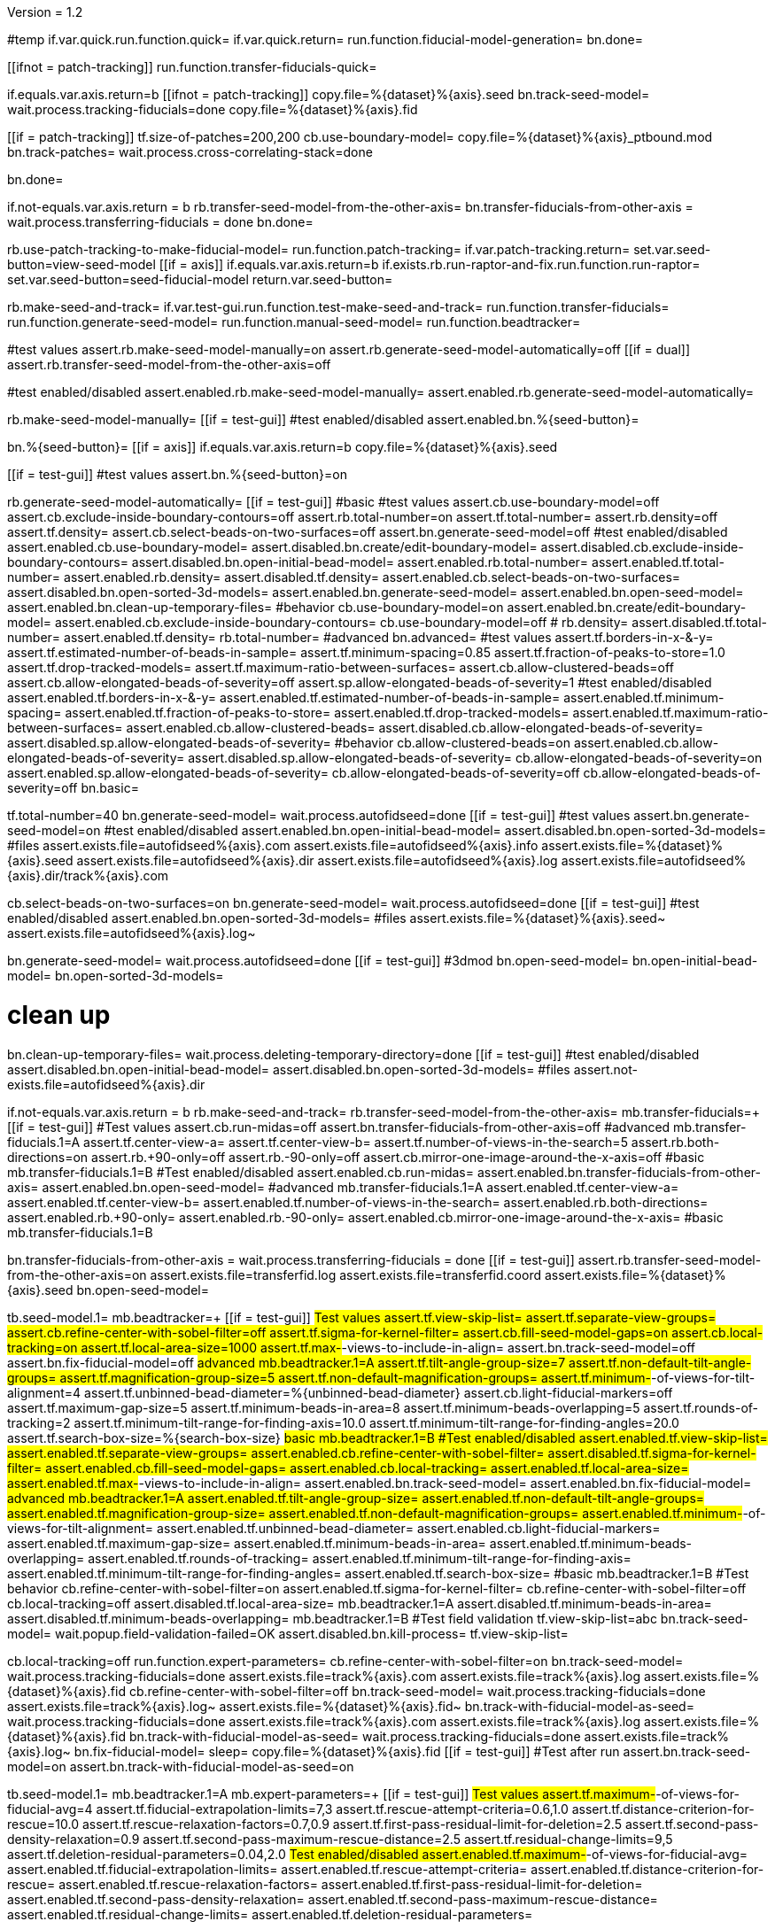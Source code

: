 Version = 1.2

[function = main]
#temp
if.var.quick.run.function.quick=
if.var.quick.return=
run.function.fiducial-model-generation=
bn.done=



[function = quick]
[[ifnot = patch-tracking]]
  run.function.transfer-fiducials-quick=
[[]]
if.equals.var.axis.return=b
[[ifnot = patch-tracking]]
  copy.file=%{dataset}%{axis}.seed
  bn.track-seed-model=
  wait.process.tracking-fiducials=done
  copy.file=%{dataset}%{axis}.fid
[[]]
[[if = patch-tracking]]
  tf.size-of-patches=200,200
  cb.use-boundary-model=
  copy.file=%{dataset}%{axis}_ptbound.mod
  bn.track-patches=
  wait.process.cross-correlating-stack=done
[[]]
bn.done=


[function = transfer-fiducials-quick]
if.not-equals.var.axis.return = b
rb.transfer-seed-model-from-the-other-axis=
bn.transfer-fiducials-from-other-axis =
wait.process.transferring-fiducials = done
bn.done=


[function = fiducial-model-generation]
rb.use-patch-tracking-to-make-fiducial-model=
run.function.patch-tracking=
if.var.patch-tracking.return=
set.var.seed-button=view-seed-model
[[if = axis]]
	if.equals.var.axis.return=b
	if.exists.rb.run-raptor-and-fix.run.function.run-raptor=
	set.var.seed-button=seed-fiducial-model
	return.var.seed-button=
[[]]
rb.make-seed-and-track=
if.var.test-gui.run.function.test-make-seed-and-track=
run.function.transfer-fiducials=
run.function.generate-seed-model=
run.function.manual-seed-model=
run.function.beadtracker=


[function = test-make-seed-and-track]
#test values
assert.rb.make-seed-model-manually=on
assert.rb.generate-seed-model-automatically=off
[[if = dual]]
  assert.rb.transfer-seed-model-from-the-other-axis=off
[[]]
#test enabled/disabled
assert.enabled.rb.make-seed-model-manually=
assert.enabled.rb.generate-seed-model-automatically=


[function = manual-seed-model]
rb.make-seed-model-manually=
[[if = test-gui]]
  #test enabled/disabled
  assert.enabled.bn.%{seed-button}=
[[]]
bn.%{seed-button}=
[[if = axis]]
  if.equals.var.axis.return=b
  copy.file=%{dataset}%{axis}.seed
[[]]
[[if = test-gui]]
  #test values
  assert.bn.%{seed-button}=on
[[]]


[function = generate-seed-model]
rb.generate-seed-model-automatically=
[[if = test-gui]]
  #basic
  #test values
  assert.cb.use-boundary-model=off
  assert.cb.exclude-inside-boundary-contours=off
  assert.rb.total-number=on
  assert.tf.total-number=
  assert.rb.density=off
  assert.tf.density=
  assert.cb.select-beads-on-two-surfaces=off
  assert.bn.generate-seed-model=off
  #test enabled/disabled
  assert.enabled.cb.use-boundary-model=
  assert.disabled.bn.create/edit-boundary-model=
  assert.disabled.cb.exclude-inside-boundary-contours=
  assert.disabled.bn.open-initial-bead-model=
  assert.enabled.rb.total-number=
  assert.enabled.tf.total-number=
  assert.enabled.rb.density=
  assert.disabled.tf.density=
  assert.enabled.cb.select-beads-on-two-surfaces=
  assert.disabled.bn.open-sorted-3d-models=
  assert.enabled.bn.generate-seed-model=
  assert.enabled.bn.open-seed-model=
  assert.enabled.bn.clean-up-temporary-files=
  #behavior
  cb.use-boundary-model=on
  assert.enabled.bn.create/edit-boundary-model=
  assert.enabled.cb.exclude-inside-boundary-contours=
  cb.use-boundary-model=off
  #
  rb.density=
  assert.disabled.tf.total-number=
  assert.enabled.tf.density=
  rb.total-number=
  #advanced
  bn.advanced=
  #test values
  assert.tf.borders-in-x-&-y=
  assert.tf.estimated-number-of-beads-in-sample=
  assert.tf.minimum-spacing=0.85
  assert.tf.fraction-of-peaks-to-store=1.0
  assert.tf.drop-tracked-models=
  assert.tf.maximum-ratio-between-surfaces=
  assert.cb.allow-clustered-beads=off
  assert.cb.allow-elongated-beads-of-severity=off
  assert.sp.allow-elongated-beads-of-severity=1
  #test enabled/disabled
  assert.enabled.tf.borders-in-x-&-y=
  assert.enabled.tf.estimated-number-of-beads-in-sample=
  assert.enabled.tf.minimum-spacing=
  assert.enabled.tf.fraction-of-peaks-to-store=
  assert.enabled.tf.drop-tracked-models=
  assert.enabled.tf.maximum-ratio-between-surfaces=
  assert.enabled.cb.allow-clustered-beads=
  assert.disabled.cb.allow-elongated-beads-of-severity=
  assert.disabled.sp.allow-elongated-beads-of-severity=
  #behavior
  cb.allow-clustered-beads=on
  assert.enabled.cb.allow-elongated-beads-of-severity=
  assert.disabled.sp.allow-elongated-beads-of-severity=
  cb.allow-elongated-beads-of-severity=on
  assert.enabled.sp.allow-elongated-beads-of-severity=
  cb.allow-elongated-beads-of-severity=off
  cb.allow-elongated-beads-of-severity=off
  bn.basic=
[[]]
tf.total-number=40
bn.generate-seed-model=
wait.process.autofidseed=done
[[if = test-gui]]
  #test values
  assert.bn.generate-seed-model=on
  #test enabled/disabled
  assert.enabled.bn.open-initial-bead-model=
  assert.disabled.bn.open-sorted-3d-models=
  #files
  assert.exists.file=autofidseed%{axis}.com
  assert.exists.file=autofidseed%{axis}.info
  assert.exists.file=%{dataset}%{axis}.seed
  assert.exists.file=autofidseed%{axis}.dir
  assert.exists.file=autofidseed%{axis}.log
  assert.exists.file=autofidseed%{axis}.dir/track%{axis}.com
[[]]
cb.select-beads-on-two-surfaces=on
bn.generate-seed-model=
wait.process.autofidseed=done
[[if = test-gui]]
  #test enabled/disabled
  assert.enabled.bn.open-sorted-3d-models=
  #files
  assert.exists.file=%{dataset}%{axis}.seed~
  assert.exists.file=autofidseed%{axis}.log~
[[]]
bn.generate-seed-model=
wait.process.autofidseed=done
[[if = test-gui]]
  #3dmod
  bn.open-seed-model=
  bn.open-initial-bead-model=
  bn.open-sorted-3d-models=
[[]]
# clean up
bn.clean-up-temporary-files=
wait.process.deleting-temporary-directory=done
[[if = test-gui]]
  #test enabled/disabled
  assert.disabled.bn.open-initial-bead-model=
  assert.disabled.bn.open-sorted-3d-models=
  #files
  assert.not-exists.file=autofidseed%{axis}.dir
[[]]


[function = transfer-fiducials]
if.not-equals.var.axis.return = b
rb.make-seed-and-track=
rb.transfer-seed-model-from-the-other-axis=
mb.transfer-fiducials=+
[[if = test-gui]]
	#Test values
	assert.cb.run-midas=off
	assert.bn.transfer-fiducials-from-other-axis=off
	#advanced
	mb.transfer-fiducials.1=A
	assert.tf.center-view-a=
	assert.tf.center-view-b=
	assert.tf.number-of-views-in-the-search=5
	assert.rb.both-directions=on
	assert.rb.+90-only=off
	assert.rb.-90-only=off
	assert.cb.mirror-one-image-around-the-x-axis=off
	#basic
	mb.transfer-fiducials.1=B
	#Test enabled/disabled
	assert.enabled.cb.run-midas=
	assert.enabled.bn.transfer-fiducials-from-other-axis=
	assert.enabled.bn.open-seed-model=
	#advanced
	mb.transfer-fiducials.1=A
	assert.enabled.tf.center-view-a=
	assert.enabled.tf.center-view-b=
	assert.enabled.tf.number-of-views-in-the-search=
	assert.enabled.rb.both-directions=
	assert.enabled.rb.+90-only=
	assert.enabled.rb.-90-only=
	assert.enabled.cb.mirror-one-image-around-the-x-axis=
	#basic
	mb.transfer-fiducials.1=B
[[]]
bn.transfer-fiducials-from-other-axis =
wait.process.transferring-fiducials = done
[[if = test-gui]]
assert.rb.transfer-seed-model-from-the-other-axis=on
assert.exists.file=transferfid.log
assert.exists.file=transferfid.coord
assert.exists.file=%{dataset}%{axis}.seed
bn.open-seed-model=
[[]]


[function = beadtracker]
tb.seed-model.1=
mb.beadtracker=+
[[if = test-gui]]
	#Test values
	assert.tf.view-skip-list=
	assert.tf.separate-view-groups=
	assert.cb.refine-center-with-sobel-filter=off
	assert.tf.sigma-for-kernel-filter=
	assert.cb.fill-seed-model-gaps=on
	assert.cb.local-tracking=on
	assert.tf.local-area-size=1000
	assert.tf.max-#-views-to-include-in-align=
	assert.bn.track-seed-model=off
	assert.bn.fix-fiducial-model=off
	#advanced
	mb.beadtracker.1=A
	assert.tf.tilt-angle-group-size=7
	assert.tf.non-default-tilt-angle-groups=
	assert.tf.magnification-group-size=5
	assert.tf.non-default-magnification-groups=
	assert.tf.minimum-#-of-views-for-tilt-alignment=4
	assert.tf.unbinned-bead-diameter=%{unbinned-bead-diameter}
	assert.cb.light-fiducial-markers=off
	assert.tf.maximum-gap-size=5
	assert.tf.minimum-beads-in-area=8
	assert.tf.minimum-beads-overlapping=5
	assert.tf.rounds-of-tracking=2
	assert.tf.minimum-tilt-range-for-finding-axis=10.0
	assert.tf.minimum-tilt-range-for-finding-angles=20.0
	assert.tf.search-box-size=%{search-box-size}
	#basic
	mb.beadtracker.1=B
	#Test enabled/disabled
	assert.enabled.tf.view-skip-list=
	assert.enabled.tf.separate-view-groups=
	assert.enabled.cb.refine-center-with-sobel-filter=
  assert.disabled.tf.sigma-for-kernel-filter=
	assert.enabled.cb.fill-seed-model-gaps=
	assert.enabled.cb.local-tracking=
	assert.enabled.tf.local-area-size=
	assert.enabled.tf.max-#-views-to-include-in-align=
	assert.enabled.bn.track-seed-model=
	assert.enabled.bn.fix-fiducial-model=
	#advanced
	mb.beadtracker.1=A
	assert.enabled.tf.tilt-angle-group-size=
	assert.enabled.tf.non-default-tilt-angle-groups=
	assert.enabled.tf.magnification-group-size=
	assert.enabled.tf.non-default-magnification-groups=
	assert.enabled.tf.minimum-#-of-views-for-tilt-alignment=
	assert.enabled.tf.unbinned-bead-diameter=
	assert.enabled.cb.light-fiducial-markers=
	assert.enabled.tf.maximum-gap-size=
	assert.enabled.tf.minimum-beads-in-area=
	assert.enabled.tf.minimum-beads-overlapping=
	assert.enabled.tf.rounds-of-tracking=
	assert.enabled.tf.minimum-tilt-range-for-finding-axis=
	assert.enabled.tf.minimum-tilt-range-for-finding-angles=
	assert.enabled.tf.search-box-size=
	#basic
	mb.beadtracker.1=B
	#Test behavior
	cb.refine-center-with-sobel-filter=on
  assert.enabled.tf.sigma-for-kernel-filter=
  cb.refine-center-with-sobel-filter=off
	cb.local-tracking=off
	assert.disabled.tf.local-area-size=
	mb.beadtracker.1=A
	assert.disabled.tf.minimum-beads-in-area=
	assert.disabled.tf.minimum-beads-overlapping=
	mb.beadtracker.1=B
	#Test field validation
	tf.view-skip-list=abc
	bn.track-seed-model=
	wait.popup.field-validation-failed=OK
	assert.disabled.bn.kill-process=
	tf.view-skip-list=
[[]]
cb.local-tracking=off
run.function.expert-parameters=
cb.refine-center-with-sobel-filter=on
bn.track-seed-model=
wait.process.tracking-fiducials=done
assert.exists.file=track%{axis}.com
assert.exists.file=track%{axis}.log
assert.exists.file=%{dataset}%{axis}.fid
cb.refine-center-with-sobel-filter=off
bn.track-seed-model=
wait.process.tracking-fiducials=done
assert.exists.file=track%{axis}.log~
assert.exists.file=%{dataset}%{axis}.fid~
bn.track-with-fiducial-model-as-seed=
wait.process.tracking-fiducials=done
assert.exists.file=track%{axis}.com
assert.exists.file=track%{axis}.log
assert.exists.file=%{dataset}%{axis}.fid
bn.track-with-fiducial-model-as-seed=
wait.process.tracking-fiducials=done
assert.exists.file=track%{axis}.log~
bn.fix-fiducial-model=
sleep=
copy.file=%{dataset}%{axis}.fid
[[if = test-gui]]
	#Test after run
	assert.bn.track-seed-model=on
	assert.bn.track-with-fiducial-model-as-seed=on
[[]]


[function = expert-parameters]
tb.seed-model.1=
mb.beadtracker.1=A
mb.expert-parameters=+
[[if = test-gui]]
	#Test values
	assert.tf.maximum-#-of-views-for-fiducial-avg=4
	assert.tf.fiducial-extrapolation-limits=7,3
	assert.tf.rescue-attempt-criteria=0.6,1.0
	assert.tf.distance-criterion-for-rescue=10.0
	assert.tf.rescue-relaxation-factors=0.7,0.9
	assert.tf.first-pass-residual-limit-for-deletion=2.5
	assert.tf.second-pass-density-relaxation=0.9
	assert.tf.second-pass-maximum-rescue-distance=2.5
	assert.tf.residual-change-limits=9,5
	assert.tf.deletion-residual-parameters=0.04,2.0
	#Test enabled/disabled
	assert.enabled.tf.maximum-#-of-views-for-fiducial-avg=
	assert.enabled.tf.fiducial-extrapolation-limits=
	assert.enabled.tf.rescue-attempt-criteria=
	assert.enabled.tf.distance-criterion-for-rescue=
	assert.enabled.tf.rescue-relaxation-factors=
	assert.enabled.tf.first-pass-residual-limit-for-deletion=
	assert.enabled.tf.second-pass-density-relaxation=
	assert.enabled.tf.second-pass-maximum-rescue-distance=
	assert.enabled.tf.residual-change-limits=
	assert.enabled.tf.deletion-residual-parameters=
[[]]
mb.expert-parameters=-
mb.beadtracker.1=B


[function = patch-tracking]
[[if = test-gui]]
	#Test values
	assert.tf.size-of-patches=
	assert.cb.use-boundary-model=off
	assert.sp.iterations-to-increase-subpixel-accuracy=1
	assert.cb.break-contours-into-pieces=off
	assert.tf.break-contours-into-pieces=16,4
	assert.tf.pixels-to-trim=%{pixels-to-trim}
	assert.tf.x-axis-min=
	assert.tf.max=
	assert.tf.y-axis-min=
	assert.tf.max.1=
	assert.bn.track-patches=off
	bn.advanced=
	assert.tf.limits-on-shifts-from-correlation=
	assert.tf.tilt-angle-offset=
	assert.tf.low-frequency-rolloff-sigma=0.03
	assert.tf.high-frequency-cutoff-radius=0.25
	assert.tf.high-frequency-rolloff-sigma=0.05
	assert.tf.pixels-to-pad=
	assert.tf.pixels-to-taper=
	assert.tf.test-output=
	assert.tf.view-range=
	assert.tf.views-to-skip=
	bn.basic=
	#Test enabled/disabled
	assert.enabled.tf.size-of-patches=
	assert.enabled.cb.use-boundary-model=
	assert.disabled.bn.create-boundary-model=
	assert.enabled.sp.iterations-to-increase-subpixel-accuracy=
	assert.enabled.cb.break-contours-into-pieces=
	assert.disabled.tf.break-contours-into-pieces=
	assert.enabled.tf.pixels-to-trim=
	assert.enabled.tf.x-axis-min=
	assert.enabled.tf.max=
	assert.enabled.tf.y-axis-min=
	assert.enabled.tf.max.1=
	assert.enabled.bn.track-patches=
	assert.enabled.bn.open-tracked-patches=
	bn.advanced=
	assert.enabled.tf.limits-on-shifts-from-correlation=
	assert.enabled.tf.tilt-angle-offset=
	assert.enabled.tf.low-frequency-rolloff-sigma=
	assert.enabled.tf.high-frequency-cutoff-radius=
	assert.enabled.tf.high-frequency-rolloff-sigma=
	assert.enabled.tf.pixels-to-pad=
	assert.enabled.tf.pixels-to-taper=
	assert.enabled.tf.test-output=
	assert.enabled.tf.view-range=
	assert.enabled.tf.views-to-skip=
	bn.basic=
	#Test gui behavior
	#Boundary model
	cb.use-boundary-model=on
	assert.enabled.bn.create-boundary-model=
	cb.use-boundary-model=off
	assert.disabled.bn.create-boundary-model=
	#Break contour into pieces
	cb.break-contours-into-pieces=on
	assert.enabled.tf.break-contours-into-pieces=
	cb.break-contours-into-pieces=off
	assert.disabled.tf.break-contours-into-pieces=
[[]]
run.function.patch-layout=
#patch tracking is slow so avoid running if patch-tracking isn't set
if.not.var.patch-tracking.return=
#assuming that this is midzone2
tf.size-of-patches=200,200
cb.use-boundary-model=
copy.file=%{dataset}%{axis}_ptbound.mod
bn.create-boundary-model=
bn.track-patches=
wait.process.cross-correlating-stack=done
assert.exists.file=xcorr_pt%{axis}.com
assert.exists.file=xcorr%{axis}.com
assert.exists.file=xcorr_pt%{axis}.log
assert.exists.file=%{dataset}%{axis}.fid
sp.iterations-to-increase-subpixel-accuracy=2
bn.track-patches=
wait.process.cross-correlating-stack=done
assert.exists.file=xcorr_pt%{axis}.log~
assert.exists.file=%{dataset}%{axis}.fid~
#don't break contours for midzone2b (doesn't need it)
if.equals.var.axis.return=b
cb.break-contours-into-pieces=on
[[if = test-gui]]
  #test field validation
  tf.break-contours-into-pieces=16,4abc
  bn.track-patches=
  wait.popup.field-validation-failed=OK
  assert.disabled.bn.kill-process=
  tf.break-contours-into-pieces=16,4
[[]]
bn.track-patches=
wait.process.cross-correlating-stack=done


[function = patch-layout]
[[if = test-gui]]
	#test values
	assert.rb.fractional-overlap-of-patches=on
	assert.tf.fractional-overlap-of-patches=0.33,0.33
	assert.rb.number-of-patches=off
	assert.tf.number-of-patches=
	#enabled/disabled
	assert.enabled.rb.fractional-overlap-of-patches=
	assert.enabled.tf.fractional-overlap-of-patches=
	assert.enabled.rb.number-of-patches=
	assert.disabled.tf.number-of-patches=
	#Test gui behavior
	rb.number-of-patches=
	assert.enabled.rb.fractional-overlap-of-patches=
	assert.disabled.tf.fractional-overlap-of-patches=
	assert.enabled.rb.number-of-patches=
	assert.enabled.tf.number-of-patches=
	rb.fractional-overlap-of-patches=
	assert.enabled.rb.fractional-overlap-of-patches=
	assert.enabled.tf.fractional-overlap-of-patches=
	assert.enabled.rb.number-of-patches=
	assert.disabled.tf.number-of-patches=
[[]]


[function = test-raptor-input]
[[if = test-gui]]
  #test values
  assert.rb.run-against-the-coarse-aligned-stack=on
  assert.rb.run-against-the-raw-stack=off
  #test enabled/disabled
  assert.enabled.rb.run-against-the-coarse-aligned-stack=
[[]]
[[ifnot = montage]]
  assert.enabled.rb.run-against-the-raw-stack=
[[]]
[[if = montage]]
  assert.disabled.rb.run-against-the-raw-stack=
[[]]


[function = run-raptor]
rb.run-raptor-and-fix=
run.function.test-raptor-input=
[[if = test-gui]]
	#test values
	assert.tf.#-of-beads-to-choose=
	assert.tf.unbinned-bead-diameter=%{int-unbinned-bead-diameter}
	assert.bn.run-raptor=off
	assert.bn.use-raptor-result-as-fiducial-model=off
	#test enabled/disabled
	assert.enabled.bn.open-stack-in-3dmod=
	assert.enabled.tf.#-of-beads-to-choose=
	assert.enabled.tf.unbinned-bead-diameter=
	assert.enabled.bn.run-raptor=
	assert.enabled.bn.open-raptor-model-in-3dmod=
	assert.enabled.bn.use-raptor-result-as-fiducial-model=
[[]]
if.not.var.run-raptor.return=
tf.#-of-beads-to-choose=%{#-of-beads-to-choose}
#run raptor against the raw stack
[[ifnot = montage]]
  # Montage raw stack cannot be used with RAPTOR
  # Run RAPTOR against raw stack
  rb.run-against-the-raw-stack=
[[]]
bn.run-raptor=
wait.process.running-runraptor=done
assert.exists.file=%{dataset}%{axis}_raptor.fid
assert.exists.file=raptor1
assert.exists.file=raptor1/align
assert.exists.file=raptor1/IMOD
assert.exists.file=raptor1/align/%{dataset}%{axis}_IMOD.log
assert.exists.file=raptor1/align/%{dataset}%{axis}_RAPTOR.log
assert.exists.file=raptor1/IMOD/%{dataset}%{axis}.fid.txt
assert.exists.file=raptor1/IMOD/%{dataset}%{axis}.rawtlt
#run raptor against the coarse aligned stack
bn.run-raptor=
wait.process.running-runraptor=done
assert.exists.file=%{dataset}%{axis}_raptor.fid~
assert.exists.file=raptor2
assert.exists.file=raptor2/align
assert.exists.file=raptor2/IMOD
assert.exists.file=raptor2/align/%{dataset}%{axis}_IMOD.log
assert.exists.file=raptor2/align/%{dataset}%{axis}_RAPTOR.log
assert.exists.file=raptor2/IMOD/%{dataset}%{axis}.fid.txt
assert.exists.file=raptor2/IMOD/%{dataset}%{axis}.rawtlt
bn.open-raptor-model-in-3dmod=
bn.use-raptor-result-as-fiducial-model=
assert.not-exists.file=%{dataset}%{axis}_raptor.fid
assert.exists.file=%{dataset}%{axis}.fid
bn.use-raptor-result-as-fiducial-model=
wait.popup.entry-error=OK

